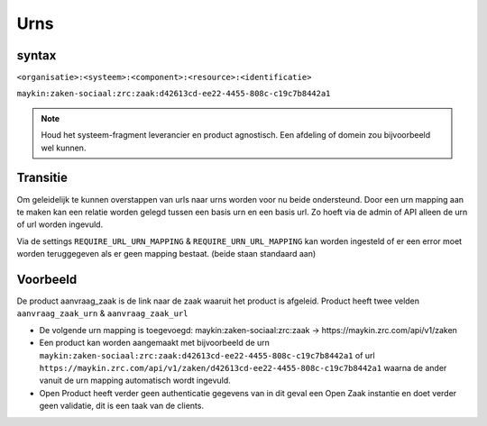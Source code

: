 
.. _urns:

Urns
====

syntax
------

``<organisatie>:<systeem>:<component>:<resource>:<identificatie>``

``maykin:zaken-sociaal:zrc:zaak:d42613cd-ee22-4455-808c-c19c7b8442a1``

.. note::
    Houd het systeem-fragment leverancier en product agnostisch. Een afdeling of domein zou bijvoorbeeld wel kunnen.

Transitie
---------

Om geleidelijk te kunnen overstappen van urls naar urns worden voor nu beide ondersteund.
Door een urn mapping aan te maken kan een relatie worden gelegd tussen een basis urn en een basis url. Zo hoeft via de admin of API alleen de urn of url worden ingevuld.

Via de settings ``REQUIRE_URL_URN_MAPPING`` & ``REQUIRE_URN_URL_MAPPING`` kan worden ingesteld of er een error moet worden teruggegeven als er geen mapping bestaat. (beide staan standaard aan)

Voorbeeld
---------

De product aanvraag_zaak is de link naar de zaak waaruit het product is afgeleid. Product heeft twee velden ``aanvraag_zaak_urn`` & ``aanvraag_zaak_url``

- De volgende urn mapping is toegevoegd: maykin:zaken-sociaal:zrc:zaak -> https://maykin.zrc.com/api/v1/zaken
- Een product kan worden aangemaakt met bijvoorbeeld de urn ``maykin:zaken-sociaal:zrc:zaak:d42613cd-ee22-4455-808c-c19c7b8442a1`` of url ``https://maykin.zrc.com/api/v1/zaken/d42613cd-ee22-4455-808c-c19c7b8442a1`` waarna de ander vanuit de urn mapping automatisch wordt ingevuld.
- Open Product heeft verder geen authenticatie gegevens van in dit geval een Open Zaak instantie en doet verder geen validatie, dit is een taak van de clients.

